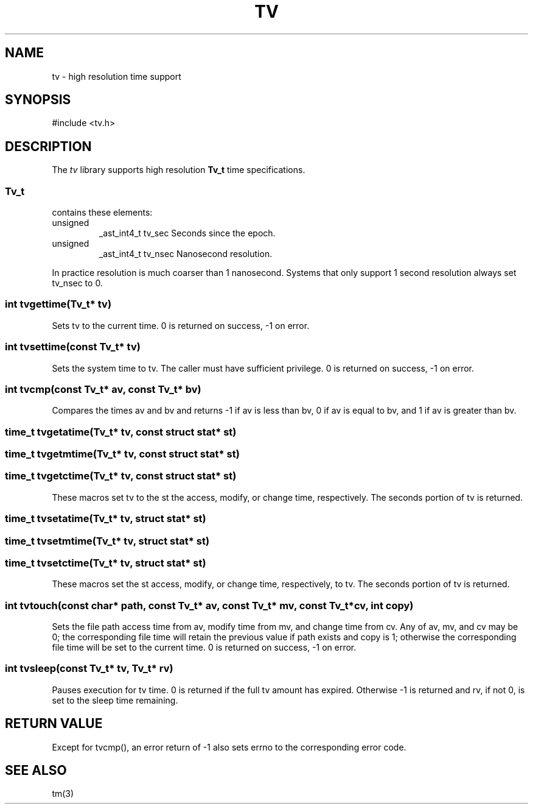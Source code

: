 .fp 5 CW
.de Af
.ds ;G \\*(;G\\f\\$1\\$3\\f\\$2
.if !\\$4 .Af \\$2 \\$1 "\\$4" "\\$5" "\\$6" "\\$7" "\\$8" "\\$9"
..
.de aF
.ie \\$3 .ft \\$1
.el \{\
.ds ;G \&
.nr ;G \\n(.f
.Af "\\$1" "\\$2" "\\$3" "\\$4" "\\$5" "\\$6" "\\$7" "\\$8" "\\$9"
\\*(;G
.ft \\n(;G \}
..
.de L
.aF 5 \\n(.f "\\$1" "\\$2" "\\$3" "\\$4" "\\$5" "\\$6" "\\$7"
..
.de LR
.aF 5 1 "\\$1" "\\$2" "\\$3" "\\$4" "\\$5" "\\$6" "\\$7"
..
.de RL
.aF 1 5 "\\$1" "\\$2" "\\$3" "\\$4" "\\$5" "\\$6" "\\$7"
..
.de EX		\" start example
.ta 1i 2i 3i 4i 5i 6i
.PP
.RS 
.PD 0
.ft 5
.nf
..
.de EE		\" end example
.fi
.ft
.PD
.RE
.PP
..
.TH TV 3
.SH NAME
tv \- high resolution time support
.SH SYNOPSIS
.L "#include <tv.h>"
.SH DESCRIPTION
The
.I tv
library supports high resolution
.B Tv_t
time specifications.
.SS Tv_t
contains these elements:
.TP
.L unsigned
.L _ast_int4_t
.L tv_sec
Seconds since the epoch.
.TP
.L unsigned
.L _ast_int4_t
.L tv_nsec
Nanosecond resolution.
.PP
In practice resolution is much coarser than 1 nanosecond.
Systems that only support 1 second resolution always set
.L tv_nsec
to 0.
.SS "int tvgettime(Tv_t* tv)"
Sets
.L tv
to the current time.
.L 0
is returned on success,
.L -1
on error.
.SS "int tvsettime(const Tv_t* tv)"
Sets the system time to
.LR tv .
The caller must have sufficient privilege.
.L 0
is returned on success,
.L -1
on error.
.SS "int tvcmp(const Tv_t* av, const Tv_t* bv)"
Compares the times
.L av
and
.L bv
and returns
.L -1
if
.L av
is less than
.LR bv ,
.L 0
if
.L av
is equal to
.LR bv ,
and
.L 1
if
.L av
is greater than
.LR bv .
.SS "time_t tvgetatime(Tv_t* tv, const struct stat* st)"
.SS "time_t tvgetmtime(Tv_t* tv, const struct stat* st)"
.SS "time_t tvgetctime(Tv_t* tv, const struct stat* st)"
These macros set
.L tv
to the
.L st
the access, modify, or change time, respectively.
The seconds portion of
.L tv
is returned.
.SS "time_t tvsetatime(Tv_t* tv, struct stat* st)"
.SS "time_t tvsetmtime(Tv_t* tv, struct stat* st)"
.SS "time_t tvsetctime(Tv_t* tv, struct stat* st)"
These macros set the
.L st
access, modify, or change time, respectively, to
.LR tv .
The seconds portion of
.L tv
is returned.
.SS "int tvtouch(const char* path, const Tv_t* av, const Tv_t* mv, const Tv_t* cv, int copy)"
Sets the file
.L path
access time from
.LR av ,
modify time from
.LR mv ,
and change time from
.LR cv .
Any of
.LR av ,
.LR mv ,
and
.L cv
may be 0; the corresponding file time will retain the previous value if
.L path
exists and
.L copy
is
.L 1 ;
otherwise the corresponding file time will be set to the current time.
.L 0
is returned on success,
.L -1
on error.
.SS "int tvsleep(const Tv_t* tv, Tv_t* rv)"
Pauses execution for
.L tv
time.
.L 0
is returned if the full
.L tv
amount has expired.
Otherwise
.L -1
is returned and
.LR rv ,
if not 0, is set to the sleep time remaining.
.SH "RETURN VALUE"
Except for
.LR tvcmp() ,
an error return of
.L -1
also sets
.L errno
to the corresponding error code.
.SH "SEE ALSO"
tm(3)

